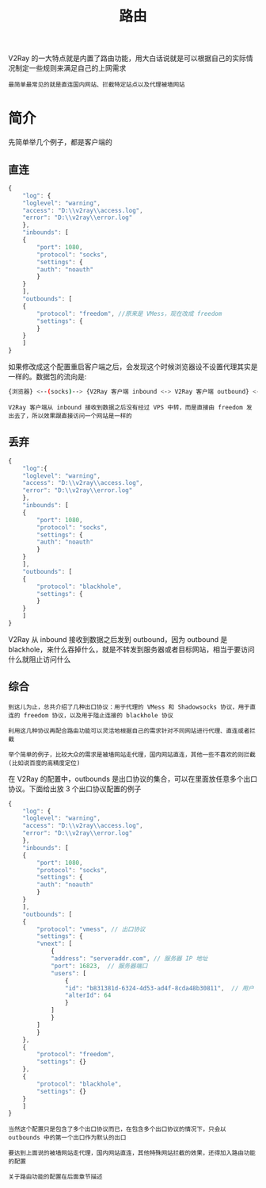 #+TITLE: 路由
#+HTML_HEAD: <link rel="stylesheet" type="text/css" href="../css/main.css" />
#+HTML_LINK_HOME: basic.html
#+HTML_LINK_UP: log.html
#+OPTIONS: num:nil timestamp:nil ^:nil

V2Ray 的一大特点就是内置了路由功能，用大白话说就是可以根据自己的实际情况制定一些规则来满足自己的上网需求
#+begin_example
最简单最常见的就是直连国内网站、拦截特定站点以及代理被墙网站
#+end_example
* 简介
先简单举几个例子，都是客户端的

** 直连
#+begin_src js 
  {
      "log": {
	  "loglevel": "warning",
	  "access": "D:\\v2ray\\access.log",
	  "error": "D:\\v2ray\\error.log"
      },
      "inbounds": [
	  {
	      "port": 1080,
	      "protocol": "socks",
	      "settings": {
		  "auth": "noauth"  
	      }
	  }
      ],
      "outbounds": [
	  {
	      "protocol": "freedom", //原来是 VMess，现在改成 freedom
	      "settings": {
	      }
	  }
      ]
  }
#+end_src

如果修改成这个配置重启客户端之后，会发现这个时候浏览器设不设置代理其实是一样的。数据包的流向是:

#+begin_src sh 
  {浏览器} <--(socks)--> {V2Ray 客户端 inbound <-> V2Ray 客户端 outbound} <--(Freedom)--> {目标网站}
#+end_src

#+begin_example
V2Ray 客户端从 inbound 接收到数据之后没有经过 VPS 中转，而是直接由 freedom 发出去了，所以效果跟直接访问一个网站是一样的
#+end_example


** 丢弃
#+begin_src js 
  {
      "log":{
	  "loglevel": "warning",
	  "access": "D:\\v2ray\\access.log",
	  "error": "D:\\v2ray\\error.log"
      },
      "inbounds": [
	  {
	      "port": 1080,
	      "protocol": "socks",
	      "settings": {
		  "auth": "noauth"  
	      }
	  }
      ],
      "outbounds": [
	  {
	      "protocol": "blackhole",
	      "settings": {
	      }
	  }
      ]
  }
#+end_src

V2Ray 从 inbound 接收到数据之后发到 outbound，因为 outbound 是 blackhole，来什么吞掉什么，就是不转发到服务器或者目标网站，相当于要访问什么就阻止访问什么

** 综合
#+begin_example
  到这儿为止，总共介绍了几种出口协议：用于代理的 VMess 和 Shadowsocks 协议，用于直连的 freedom 协议，以及用于阻止连接的 blackhole 协议

  利用这几种协议再配合路由功能可以灵活地根据自己的需求针对不同网站进行代理、直连或者拦截

  举个简单的例子，比较大众的需求是被墙网站走代理，国内网站直连，其他一些不喜欢的则拦截(比如说百度的高精度定位)
#+end_example
在 V2Ray 的配置中，outbounds 是出口协议的集合，可以在里面放任意多个出口协议。下面给出放 3 个出口协议配置的例子
#+begin_src js 
  {
      "log": {
	  "loglevel": "warning",
	  "access": "D:\\v2ray\\access.log",
	  "error": "D:\\v2ray\\error.log"
      },
      "inbounds": [
	  {
	      "port": 1080,
	      "protocol": "socks",
	      "settings": {
		  "auth": "noauth"  
	      }
	  }
      ],
      "outbounds": [ 
	  {
	      "protocol": "vmess", // 出口协议
	      "settings": {
		  "vnext": [
		      {
			  "address": "serveraddr.com", // 服务器 IP 地址
			  "port": 16823,  // 服务器端口
			  "users": [
			      {
				  "id": "b831381d-6324-4d53-ad4f-8cda48b30811",  // 用户 ID，须与服务器端配置相同
				  "alterId": 64
			      }
			  ]
		      }
		  ]
	      }
	  },
	  {
	      "protocol": "freedom",
	      "settings": {}
	  },
	  {
	      "protocol": "blackhole",
	      "settings": {}
	  }
      ]
  }
#+end_src

#+begin_example
  当然这个配置只是包含了多个出口协议而已，在包含多个出口协议的情况下，只会以 outbounds 中的第一个出口作为默认的出口

  要达到上面说的被墙网站走代理，国内网站直连，其他特殊网站拦截的效果，还得加入路由功能的配置

  关于路由功能的配置在后面章节描述
#+end_example
